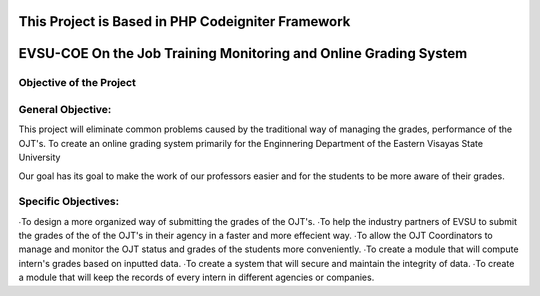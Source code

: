 **************************************************
This Project is Based in PHP Codeigniter Framework
**************************************************



*****************************************************************
EVSU-COE On the Job Training Monitoring and Online Grading System
*****************************************************************



########################
Objective of the Project
########################

##################
General Objective:
##################

This project will eliminate common problems caused by the traditional way of managing the grades, performance of the OJT's. To create an online grading system primarily for the Enginnering Department of the Eastern Visayas State University

Our goal has its goal to make the work of our professors easier and for the students to be more aware of their grades.

####################
Specific Objectives:
####################

∙To design a more organized way of submitting the grades of the OJT's.
∙To help the industry partners of EVSU to submit the grades of the of the OJT's in their agency in a faster and more effecient way.
∙To allow the OJT Coordinators to manage and monitor the OJT status and grades of the students more conveniently.
∙To create a module that will compute intern's grades based on inputted data.
∙To create a system that will secure and maintain the integrity of data.
∙To create a module that will keep the records of every intern in different agencies or companies.